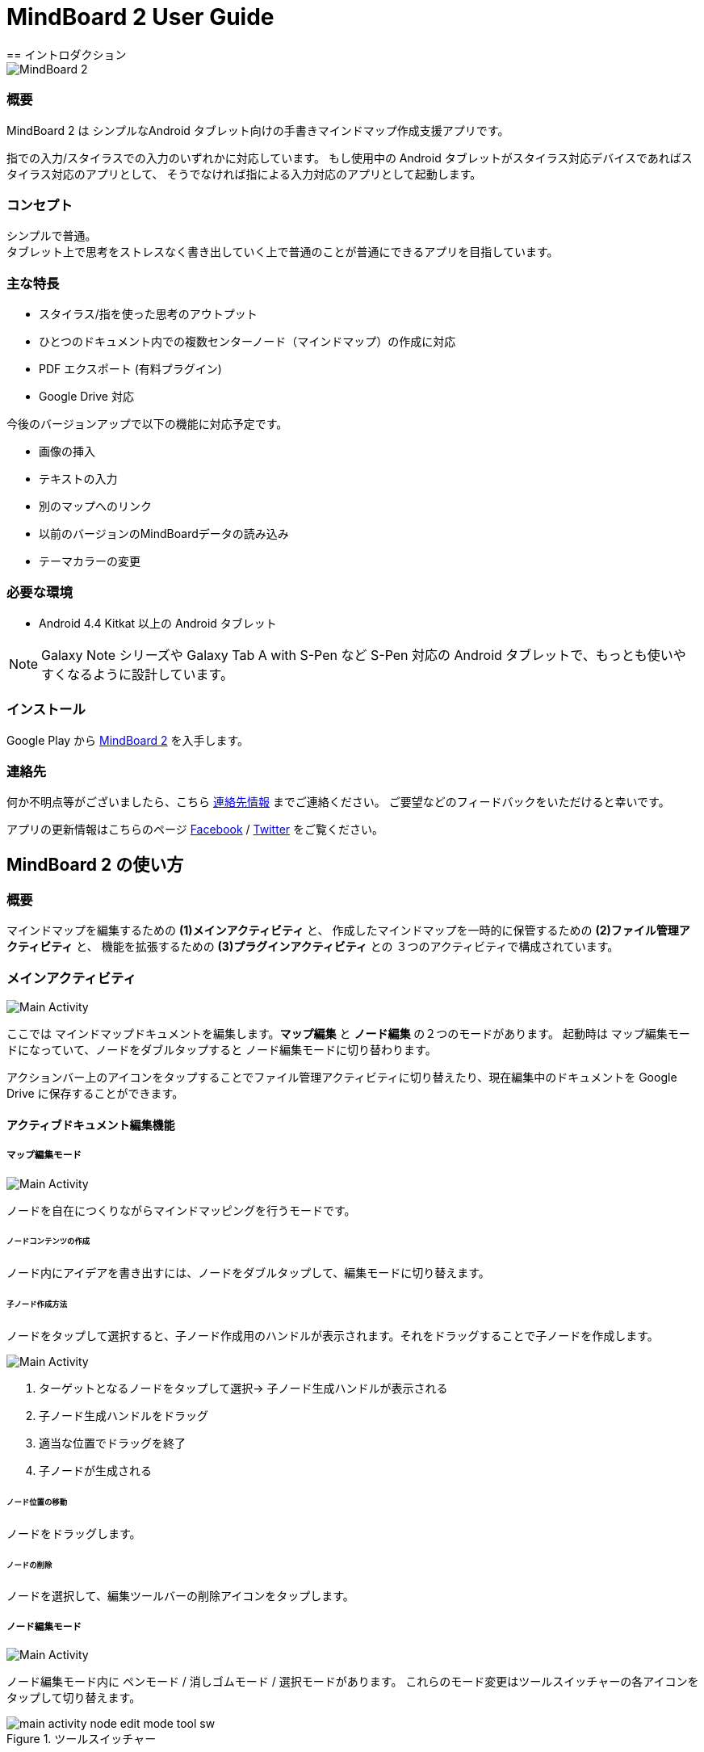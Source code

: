 
= MindBoard 2 User Guide
== イントロダクション

image::screenshots/mind-mapping-example.png[MindBoard 2]

=== 概要

MindBoard 2 は シンプルなAndroid タブレット向けの手書きマインドマップ作成支援アプリです。

指での入力/スタイラスでの入力のいずれかに対応しています。
もし使用中の Android タブレットがスタイラス対応デバイスであればスタイラス対応のアプリとして、
そうでなければ指による入力対応のアプリとして起動します。


=== コンセプト

シンプルで普通。 +
タブレット上で思考をストレスなく書き出していく上で普通のことが普通にできるアプリを目指しています。


=== 主な特長

* スタイラス/指を使った思考のアウトプット
* ひとつのドキュメント内での複数センターノード（マインドマップ）の作成に対応
* PDF エクスポート (有料プラグイン)
* Google Drive 対応

今後のバージョンアップで以下の機能に対応予定です。

* 画像の挿入
* テキストの入力
* 別のマップへのリンク
* 以前のバージョンのMindBoardデータの読み込み
* テーマカラーの変更


=== 必要な環境

* Android 4.4 Kitkat 以上の Android タブレット

[NOTE]
Galaxy Note シリーズや Galaxy Tab A with S-Pen など S-Pen 対応の Android タブレットで、もっとも使いやすくなるように設計しています。


=== インストール

Google Play から https://play.google.com/store/apps/details?id=com.mindboardapps.app.mb2.client[MindBoard 2] を入手します。


=== 連絡先

何か不明点等がございましたら、こちら http://www.mindboardapps.com/contact_ja.html[連絡先情報] までご連絡ください。
ご要望などのフィードバックをいただけると幸いです。

アプリの更新情報はこちらのページ https://www.facebook.com/mindboardapps[Facebook] / https://twitter.com/mindboard/[Twitter] をご覧ください。


== MindBoard 2 の使い方

=== 概要

マインドマップを編集するための *(1)メインアクティビティ* と、
作成したマインドマップを一時的に保管するための *(2)ファイル管理アクティビティ* と、
機能を拡張するための *(3)プラグインアクティビティ* との ３つのアクティビティで構成されています。

=== メインアクティビティ

image::screenshots/main-activity.png[Main Activity]

ここでは マインドマップドキュメントを編集します。*マップ編集* と *ノード編集* の２つのモードがあります。
起動時は マップ編集モードになっていて、ノードをダブルタップすると ノード編集モードに切り替わります。

アクションバー上のアイコンをタップすることでファイル管理アクティビティに切り替えたり、現在編集中のドキュメントを Google Drive に保存することができます。


==== アクティブドキュメント編集機能

===== マップ編集モード

image::screenshots/main-activity-map-edit-mode.png[Main Activity]

ノードを自在につくりながらマインドマッピングを行うモードです。


====== ノードコンテンツの作成

ノード内にアイデアを書き出すには、ノードをダブルタップして、編集モードに切り替えます。


====== 子ノード作成方法

ノードをタップして選択すると、子ノード作成用のハンドルが表示されます。それをドラッグすることで子ノードを作成します。

image::screenshots/main-activity-how-to-create-sub-node.png[Main Activity]

1. ターゲットとなるノードをタップして選択→ 子ノード生成ハンドルが表示される
1. 子ノード生成ハンドルをドラッグ
1. 適当な位置でドラッグを終了
1. 子ノードが生成される


====== ノード位置の移動

ノードをドラッグします。


====== ノードの削除

ノードを選択して、編集ツールバーの削除アイコンをタップします。





===== ノード編集モード

image::screenshots/main-activity-node-edit-mode.png[Main Activity]

ノード編集モード内に ペンモード / 消しゴムモード / 選択モードがあります。
これらのモード変更はツールスイッチャーの各アイコンをタップして切り替えます。

image::screenshots/main-activity-node-edit-mode-tool-sw.png[title="ツールスイッチャー"]


==== アクティブドキュメントファイル管理

image::screenshots/main-activity-action-bar.png[Main Activity]

* a. ファイル管理アクティビティへの移動アイコン
** ローカルデバイスにバッファしている別のドキュメントに切り替えたり、バッファの管理をするためにファイル管理アクティビティに切り替えます。
* b. 新規ドキュメント
** 新規ドキュメントを作成してアクティブドキュメントとします。
** 今まで編集していたドキュメントはバックグラウンドバッファに入ります。再度編集するにはファイル管理アクティビティから呼び出します。
* c. Google Drive からファイルを開きます。
* d. Google Drive にファイルを保存します。
* e. Google Drive から開いたファイルと現在のアクティブドキュメントを同期します。


=== ファイル管理アクティビティ

==== プライマリフォルダ

==== アーカイブフォルダ

=== プラグインアクティビティ

==== PDFエクスポート


== 開発中の機能の紹介

今後のバージョンアップで以下の機能に対応予定です。

* 画像の挿入
* テキストの入力
* 別のマップへのリンク
* 以前のバージョンのMindBoardデータの読み込み
* テーマカラーの変更

